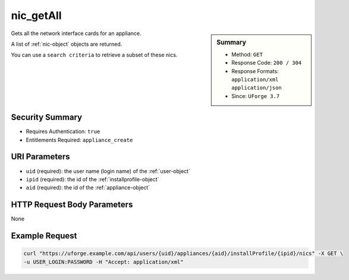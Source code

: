 .. Copyright 2018 FUJITSU LIMITED

.. _nic-getAll:

nic_getAll
----------

.. function:: GET /users/{uid}/appliances/{aid}/installProfile/{ipid}/nics

.. sidebar:: Summary

	* Method: ``GET``
	* Response Code: ``200 / 304``
	* Response Formats: ``application/xml`` ``application/json``
	* Since: ``UForge 3.7``

Gets all the network interface cards for an appliance. 

A list of :ref:`nic-object` objects are returned. 

You can use a ``search criteria`` to retrieve a subset of these nics.

Security Summary
~~~~~~~~~~~~~~~~

* Requires Authentication: ``true``
* Entitlements Required: ``appliance_create``

URI Parameters
~~~~~~~~~~~~~~

* ``uid`` (required): the user name (login name) of the :ref:`user-object`
* ``ipid`` (required): the id of the :ref:`installprofile-object`
* ``aid`` (required): the id of the :ref:`appliance-object`

HTTP Request Body Parameters
~~~~~~~~~~~~~~~~~~~~~~~~~~~~

None

Example Request
~~~~~~~~~~~~~~~

.. code-block:: bash

	curl "https://uforge.example.com/api/users/{uid}/appliances/{aid}/installProfile/{ipid}/nics" -X GET \
	-u USER_LOGIN:PASSWORD -H "Accept: application/xml"

.. seealso::

	 * :ref:`appliance-object`
	 * :ref:`installprofile-object`
	 * :ref:`nic-object`
	 * :ref:`nic-create`
	 * :ref:`nic-delete`
	 * :ref:`nic-get`
	 * :ref:`nic-update`
	 * :ref:`nic-updateList`
	 * :ref:`user-object`
